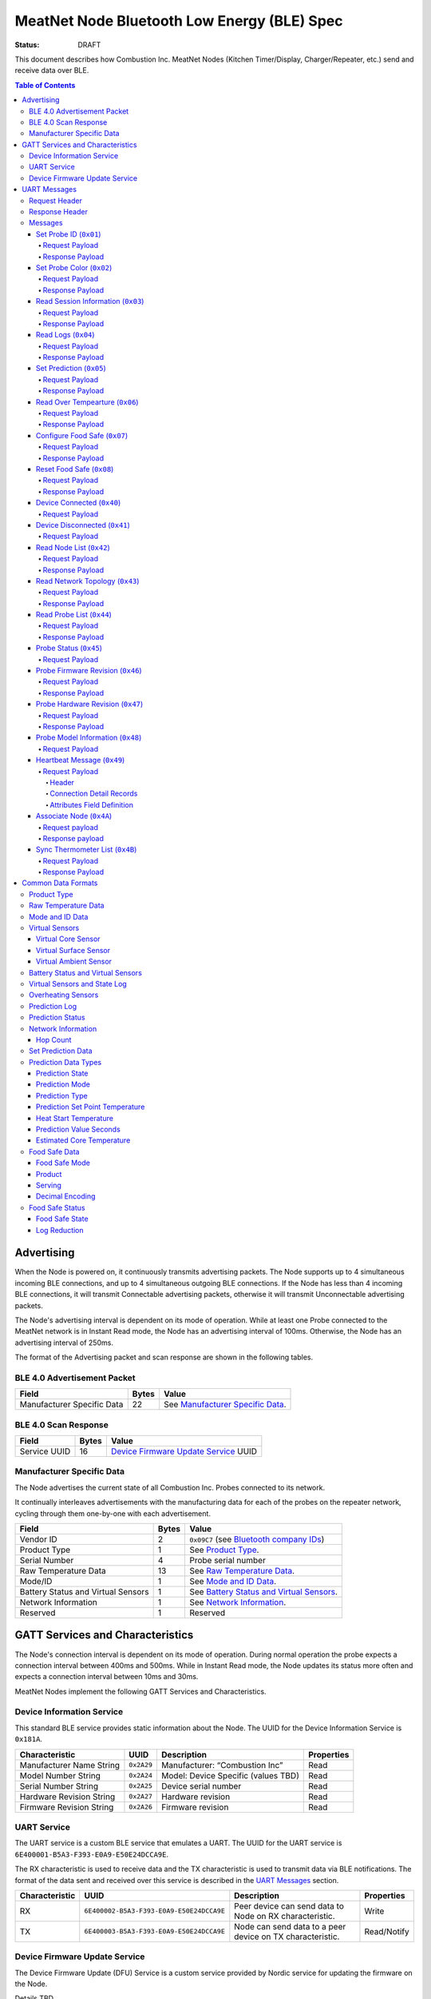 ********************************************
MeatNet Node Bluetooth Low Energy (BLE) Spec
********************************************

:status: DRAFT

This document describes how Combustion Inc. MeatNet Nodes
(Kitchen Timer/Display, Charger/Repeater, etc.) send and receive data over BLE.

.. contents:: Table of Contents

Advertising
###########

When the Node is powered on, it continuously transmits advertising
packets.  The Node supports up to 4 simultaneous incoming BLE connections,
and up to 4 simultaneous outgoing BLE connections. If the Node
has less than 4 incoming BLE connections, it will transmit Connectable 
advertising packets, otherwise it will transmit Unconnectable advertising 
packets.

The Node's advertising interval is dependent on its mode of operation. While
at least one Probe connected to the MeatNet network is in Instant Read mode, 
the Node has an advertising interval of 100ms. Otherwise, the Node has an
advertising interval of 250ms.

The format of the Advertising packet and scan response are shown in the
following tables.

BLE 4.0 Advertisement Packet
-------------------------------------

========================== ===== ==================================
Field                      Bytes Value
========================== ===== ==================================
Manufacturer Specific Data 22    See `Manufacturer Specific Data`_.
========================== ===== ==================================

BLE 4.0 Scan Response
------------------------------

============ ===== ============================
Field        Bytes Value
============ ===== ============================
Service UUID 16    `Device Firmware Update Service`_ UUID
============ ===== ============================

Manufacturer Specific Data
--------------------------

.. _bluetooth company ids: https://www.bluetooth.com/specifications/assigned-numbers/company-identifiers/

The Node advertises the current state of all Combustion Inc. Probes connected
to its network.

It continually interleaves advertisements with the manufacturing data for
each of the probes on the repeater network, cycling through them one-by-one
with each advertisement.

================================== ===== =========================================
Field                              Bytes Value
================================== ===== =========================================
Vendor ID                          2     ``0x09C7`` (see `Bluetooth company IDs`_)
Product Type                       1     See `Product Type`_.
Serial Number                      4     Probe serial number
Raw Temperature Data               13    See `Raw Temperature Data`_.
Mode/ID                            1     See `Mode and ID Data`_.
Battery Status and Virtual Sensors 1     See `Battery Status and Virtual Sensors`_.
Network Information                1     See `Network Information`_.
Reserved                           1     Reserved
================================== ===== =========================================

GATT Services and Characteristics
#################################

The Node's connection interval is dependent on its mode of operation.  During
normal operation the probe expects a connection interval between 400ms and 500ms.
While in Instant Read mode, the Node updates its status more often and expects
a connection interval between 10ms and 30ms.

MeatNet Nodes implement the following GATT Services and Characteristics.

Device Information Service
--------------------------

This standard BLE service provides static information about the Node.
The UUID for the Device Information Service is ``0x181A``.

======================== ========== =================================== ==========
Characteristic           UUID       Description                         Properties
======================== ========== =================================== ==========
Manufacturer Name String ``0x2A29`` Manufacturer: “Combustion Inc”      Read
Model Number String      ``0x2A24`` Model: Device Specific (values TBD) Read
Serial Number String     ``0x2A25`` Device serial number                Read
Hardware Revision String ``0x2A27`` Hardware revision                   Read
Firmware Revision String ``0x2A26`` Firmware revision                   Read
======================== ========== =================================== ==========

UART Service
------------

The UART service is a custom BLE service that emulates a UART. The UUID for the
UART service is ``6E400001-B5A3-F393-E0A9-E50E24DCCA9E``.

The RX characteristic is used to receive data and the TX characteristic is used
to transmit data via BLE notifications. The format of the data sent and
received over this service is described in the `UART Messages`_ section.

============== ======================================== ========================================================= ===========
Characteristic UUID                                     Description                                                Properties
============== ======================================== ========================================================= ===========
RX             ``6E400002-B5A3-F393-E0A9-E50E24DCCA9E`` Peer device can send data to Node on RX characteristic.   Write
TX             ``6E400003-B5A3-F393-E0A9-E50E24DCCA9E`` Node can send data to a peer device on TX characteristic. Read/Notify
============== ======================================== ========================================================= ===========

Device Firmware Update Service
------------------------------

The Device Firmware Update (DFU) Service is a custom service provided by Nordic
service for updating the firmware on the Node.

Details TBD.


UART Messages
#############

The section describes the protocol that will be sent and received over the
Nordic UART Service.

Request Header
--------------

Each message will begin with the same 10 byte header, followed by the message
payload. The payload of each message type is described below.

============== ======== ===== ===================================================================
Value          Format   Bytes Description
============== ======== ===== ===================================================================
Sync Bytes     uint8_t  2     ``{ 0xCA, 0xFE }``
CRC            uint16_t 2     CRC of message type, request ID, payload length, and payload bytes.
                              CRC-16-CCITT (polynomial 0x1021) with 0xFFFF initial value.
Message type   uint8_t  1     Message type, leftmost bit is 0
Request ID     uint32_t 4     Random unique ID for this request, for repeater network propagation
Payload length uint8_t  1     Length of the message payload in bytes.
============== ======== ===== ===================================================================

Response Header
---------------

Each response message will include a 15 byte header with the following format.

============== ======== ===== ===================================================================
Value          Format   Bytes Description
============== ======== ===== ===================================================================
Sync Bytes     uint8_t  2     ``{ 0xCA, 0xFE }``
CRC            uint16_t 2     CRC of message type, request ID, response ID, success, payload length, and payload bytes.
                              CRC-16-CCITT (polynomial 0x1021) with 0xFFFF initial value.
Message type   uint8_t  1     Message type, leftmost bit is 1
Request ID     uint32_t 4     Original ID for the request that prompted this response
Response ID    uint32_t 4     Random unique ID for this response, for repeater network propagation.
Success        uint8_t  1     1 for success, 0 for failure
Payload length uint8_t  1     Length of the message payload in bytes.
============== ======== ===== ===================================================================

* Note that Responses have the leftmost bit of the 'Message type' field set to 1.


Messages
--------


Set Probe ID (``0x01``)
***********************

After receiving this message, the Node will propagate this message across
the MeatNet repeater network in order to get it to the Probe referenced by the
serial number in the message.

Request Payload
~~~~~~~~~~~~~~~

===================== ======== ===== ========================
Value                 Format   Bytes Description
===================== ======== ===== ========================
Probe Serial Number   uint32_t 4     Probe serial number
New Probe ID          uint8_t  1     Probe identifier # (0-7)
===================== ======== ===== ========================

Response Payload
~~~~~~~~~~~~~~~~

This response has no payload.


Set Probe Color (``0x02``)
**************************

After receiving this message, the Node will propagate this message across
the MeatNet repeater network in order to get it to the Probe referenced by the
serial number in the message.

Request Payload
~~~~~~~~~~~~~~~

===================== ======== ===== ========================
Value                 Format   Bytes Description
===================== ======== ===== ========================
Probe Serial Number   uint32_t 4     Probe serial number
New Probe Color       uint8_t  1     Probe color # (0-7)
===================== ======== ===== ========================

Response Payload
~~~~~~~~~~~~~~~~

This response has no payload.


Read Session Information (``0x03``)
***********************************

Gets session information for specified Probe on the MeatNet repeater network.

Request Payload
~~~~~~~~~~~~~~~

===================== ======== ===== =====================================================
Value                 Format   Bytes Description
===================== ======== ===== =====================================================
Probe Serial Number   uint32_t 4     Probe serial number
===================== ======== ===== =====================================================

Response Payload
~~~~~~~~~~~~~~~~

====================== ======== ===== ==================================================
Value                  Format   Bytes Description
====================== ======== ===== ==================================================
Probe Serial Number    uint32_t 4     Probe serial number (0 = not present)
Probe Session ID       uint32_t 4     Random number that is genrated when Probe is removed from charger.
Probe Sample Period    uint16_t 2     Number of milliseconds between each log.
====================== ======== ===== ==================================================


Read Logs (``0x04``)
********************

After successfully receiving the request message, the Node responds
with a sequence of Read Log Response messages.

Request Payload
~~~~~~~~~~~~~~~

===================== ======== ===== =======================
Value                 Format   Bytes Description
===================== ======== ===== =======================
Probe Serial Number   uint32_t 4     Probe serial number
Start Sequence number uint32_t 4     The first log requested
End Sequence number   uint32_t 4     The last log requested
===================== ======== ===== =======================

Response Payload
~~~~~~~~~~~~~~~~

========================= ======== ===== ==============================
Value                     Format   Bytes Description
========================= ======== ===== ==============================
Probe Serial Number       uint32_t 4     Probe serial number
Sequence number           uint32_t 4     Sequence number of the record.
Raw temperature data      uint8_t  13    See `raw temperature data`_.
Virtual sensors and state uint8_t  7     See `Prediction Log`_.
========================= ======== ===== ==============================


Set Prediction (``0x05``)
*************************

After receiving this message and successful response, the probe will enter the 
specified prediction mode with the specified set point temperature.  The probe 
will update the fields in the `Prediction Status`_ of its status characteristic.

Request Payload
~~~~~~~~~~~~~~~

===================== ======== ===== =============================
Value                 Format   Bytes Description
===================== ======== ===== =============================
Probe Serial Number   uint32_t 4     Probe serial number
Set Prediction Data   uint16_t 2     See `Set Prediction Data`_
===================== ======== ===== =============================


Response Payload
~~~~~~~~~~~~~~~~

The Set Prediction Response message has no payload.


Read Over Tempearture (``0x06``)
********************************

After successfully receiving the request message, the Predictive Thermometer reads the 
value from flash and sends the response message.

Request Payload
~~~~~~~~~~~~~~~

===================== ======== ===== =============================
Value                 Format   Bytes Description
===================== ======== ===== =============================
Probe Serial Number   uint32_t 4     Probe serial number
===================== ======== ===== =============================


Response Payload
~~~~~~~~~~~~~~~~

===================== ======== ===== =============================
Value                 Format   Bytes Description
===================== ======== ===== =============================
Probe Serial Number   uint32_t 4     Probe serial number
Over Temperature Flag uint8_t  1     1 if flag is set, otherwise 0
===================== ======== ===== =============================

Configure Food Safe (``0x07``)
******************************

Configures the Food Safety (USDA Safe) feature.

Request Payload
~~~~~~~~~~~~~~~

===================== ======== ===== =============================
Value                 Format   Bytes Description
===================== ======== ===== =============================
Probe Serial Number   uint32_t 4     Probe serial number
Food Safe Data        uint8_t  10    See `Food Safe Data`_
===================== ======== ===== =============================

Response Payload
~~~~~~~~~~~~~~~~

The Configure Food Safe Response message has no payload.


Reset Food Safe (``0x08``)
**************************

Resets the Food Safe (USDA Safe) program's calculations. This will
clear the log reduction and seconds above threshold values, and reset the
prediction state to "Not Safe". It does not clear the Food Safe program
parameters, so potentially a Simplified program could immediately 
transition to 'Safe' if conditions are met (e.g. Core above 165 F).

Request Payload
~~~~~~~~~~~~~~~

===================== ======== ===== =============================
Value                 Format   Bytes Description
===================== ======== ===== =============================
Probe Serial Number   uint32_t 4     Probe serial number
===================== ======== ===== =============================

Response Payload
~~~~~~~~~~~~~~~~

The Reset Food Safe Response message has no payload.


Device Connected (``0x40``)
***************************

Sent to notify other devices on the MeatNet Network that a device has connected
to the network.  There is no response for this message.

Request Payload
~~~~~~~~~~~~~~~

===================== ======== ===== =======================
Value                 Format   Bytes Description
===================== ======== ===== =======================
Product Type          uint8_t  1     Probe, Node etc.
Probe Serial Number   uint32_t 4     Probe serial number, if applicable
Node Serial Number    uint8_t  10    Node serial number, if applicable
===================== ======== ===== =======================


Device Disconnected (``0x41``)
******************************

Sent to notify other devices on the MeatNet Network that a device has disconnected 
from the network. There is no response for this message.

Request Payload
~~~~~~~~~~~~~~~

===================== ======== ===== =======================
Value                 Format   Bytes Description
===================== ======== ===== =======================
Product Type          uint8_t  1     Probe, Node etc.
Probe Serial Number   uint32_t 4     Probe serial number, if applicable
Node Serial Number    uint8_t  10    Node serial number, if applicable
===================== ======== ===== =======================


Read Node List (``0x42``)
*************************

Gets information about all Node devices on the MeatNet network.

Request Payload
~~~~~~~~~~~~~~~

===================== ======== ===== =====================================================
Value                 Format   Bytes Description
===================== ======== ===== =====================================================
Page                  uint8_t  1     Page number to request (0 = first page, 1 = second)
===================== ======== ===== =====================================================

Response Payload
~~~~~~~~~~~~~~~~

====================== ======== ===== ==================================================
Value                  Format   Bytes Description
====================== ======== ===== ==================================================
Page                   uint8_t  1     Page number to request (0 = first page, 1 = second)
Total Pages            uint8_t  1     Total number of pages that can be requested
Node Count             uint8_t  1     Number of Nodes connected to the Network
Nodes on this Page     uint8_t  1     Number of Nodes on this page
Node 1 Device Number   uint8_t  1     Used to identify this Node in Topology list (Nodes start at 20)
Node 1 Product Type    uint8_t  1     Product Type of this Node
Node 1 Serial Number   uint8_t  10    Node Serial Number
Node 2 Device Number   uint8_t  1     Used to identify this Node in Topology list (Nodes start at 20)
Node 2 Product Type    uint8_t  1     Product Type of this Node
Node 2 Serial Number   uint8_t  10    Node Serial Number
Node 3 Device Number   uint8_t  1     Used to identify this Node in Topology list (Nodes start at 20)
Node 3 Product Type    uint8_t  1     Product Type of this Node
Node 3 Serial Number   uint8_t  10    Node Serial Number
Node 4 Device Number   uint8_t  1     Used to identify this Node in Topology list (Nodes start at 20)
Node 4 Product Type    uint8_t  1     Product Type of this Node
Node 4 Serial Number   uint8_t  10    Node Serial Number
Node 5 Device Number   uint8_t  1     Used to identify this Node in Topology list (Nodes start at 20)
Node 5 Product Type    uint8_t  1     Product Type of this Node
Node 5 Serial Number   uint8_t  10    Node Serial Number
====================== ======== ===== ==================================================


Read Network Topology (``0x43``)
********************************

Gets information about devices connected to a Node on the network.

Request Payload
~~~~~~~~~~~~~~~

===================== ======== ===== =====================================================
Value                 Format   Bytes Description
===================== ======== ===== =====================================================
Node Serial Number    uint8_t  10    Node Serial Number to query
===================== ======== ===== =====================================================

Response Payload
~~~~~~~~~~~~~~~~

====================== ======== ===== ==================================================
Value                  Format   Bytes Description
====================== ======== ===== ==================================================
Node Device #          uint8_t  1     Node Device number queried (based on Node List response)
Node Product Type      uint8_t  1     Product Type of this Node
Node Serial Number     uint8_t  10    This Node's serial number, for confirmation
Inbound Conn. Count    uint8_t  1     Number of inbound connections to this Node
Inbound Device 1 ID    uint8_t  1     Device Number of Device (based on Probe List and Node List)
Inbound Device 1 RSSI  int8_t   1     RSSI signal strength of this connection
Inbound Device 2 ID    uint8_t  1     Device Number of Device (based on Probe List and Node List)
Inbound Device 2 RSSI  int8_t   1     RSSI signal strength of this connection
Inbound Device 3 ID    uint8_t  1     Device Number of Device (based on Probe List and Node List)
Inbound Device 3 RSSI  int8_t   1     RSSI signal strength of this connection
Inbound Device 4 ID    uint8_t  1     Device Number of Device (based on Probe List and Node List)
Inbound Device 4 RSSI  int8_t   1     RSSI signal strength of this connection
Outbound Conn. Count   uint8_t  1     Number of outbound connections from this Node
Outbound Device 1 ID   uint8_t  1     Device Number of Device (based on Probe List and Node List)
Outbound Device 1 RSSI int8_t   1     RSSI signal strength of this connection
Outbound Device 2 ID   uint8_t  1     Device Number of Device (based on Probe List and Node List)
Outbound Device 2 RSSI int8_t   1     RSSI signal strength of this connection
Outbound Device 3 ID   uint8_t  1     Device Number of Device (based on Probe List and Node List)
Outbound Device 3 RSSI int8_t   1     RSSI signal strength of this connection
Outbound Device 4 ID   uint8_t  1     Device Number of Device (based on Probe List and Node List)
Outbound Device 4 RSSI int8_t   1     RSSI signal strength of this connection
====================== ======== ===== ==================================================


Read Probe List (``0x44``)
********************************

Reads list of Probes on the MeatNet repeater network.

Request Payload
~~~~~~~~~~~~~~~

This request has no payload.

Response Payload
~~~~~~~~~~~~~~~~

====================== ======== ===== ========================================================
Value                  Format   Bytes Description
====================== ======== ===== ========================================================
Probe 1 Device Number  uint8_t  1     Device Number, used to index this Probe, shown on Nodes.
Probe 1 Serial Number  uint32_t 4     Probe serial number
Probe 2 Device Number  uint8_t  1     Device Number, used to index this Probe, shown on Nodes.
Probe 2 Serial Number  uint32_t 4     Probe serial number
Probe 3 Device Number  uint8_t  1     Device Number, used to index this Probe, shown on Nodes.
Probe 3 Serial Number  uint32_t 4     Probe serial number
Probe 4 Device Number  uint8_t  1     Device Number, used to index this Probe, shown on Nodes.
Probe 4 Serial Number  uint32_t 4     Probe serial number
Probe 5 Device Number  uint8_t  1     Device Number, used to index this Probe, shown on Nodes.
Probe 5 Serial Number  uint32_t 4     Probe serial number
Probe 6 Device Number  uint8_t  1     Device Number, used to index this Probe, shown on Nodes.
Probe 6 Serial Number  uint32_t 4     Probe serial number
Probe 7 Device Number  uint8_t  1     Device Number, used to index this Probe, shown on Nodes.
Probe 7 Serial Number  uint32_t 4     Probe serial number
Probe 8 Device Number  uint8_t  1     Device Number, used to index this Probe, shown on Nodes.
Probe 8 Serial Number  uint32_t 4     Probe serial number
Probe 9 Device Number  uint8_t  1     Device Number, used to index this Probe, shown on Nodes.
Probe 9 Serial Number  uint32_t 4     Probe serial number
Probe 10 Device Number uint8_t  1     Device Number, used to index this Probe, shown on Nodes.
Probe 10 Serial Number uint32_t 4     Probe serial number
====================== ======== ===== ========================================================


Probe Status (``0x45``)
********************************

Sends notification with a Probe's status. There is no response for this message.

Request Payload
~~~~~~~~~~~~~~~

================================== ======== ===== ===========================================================================================
Value                              Format   Bytes Description
================================== ======== ===== ===========================================================================================
Probe Serial Number                uint32_t 4     Serial number of Probe for which this the following data pertains.
Log Range                          uint32_t 8     Range of logs available on the probe. Two ``uint32_t`` sequence numbers (``min``, ``max``).
Current Raw Temperature Data       uint8_t  13    See `Raw Temperature Data`_.
Mode/ID                            uint8_t  1     See `Mode and ID Data`_.
Battery Status and Virtual Sensors uint8_t  1     See `Battery Status and Virtual Sensors`_.
Prediction Status                  uint8_t  7     See `Prediction Status`_.
Food Safe Data                     uint8_t  10    See `Food Safe Data`_.    
Food Safe Status                   uint8_t  8     See `Food Safe Status`_.
Network Information                uint8_t  1     See `Network Information`_.
Overheating Sensors                uint8_t  1     See `Overheating Sensors`_.
================================== ======== ===== ===========================================================================================


Probe Firmware Revision (``0x46``)
***********************************

Requests information from the Probe's firmware version in its Device Information service. 
The information will come back encoded in this UART message.

Request Payload
~~~~~~~~~~~~~~~

===================== ======== ===== =============================
Value                 Format   Bytes Description
===================== ======== ===== =============================
Probe Serial Number   uint32_t 4     Probe serial number
===================== ======== ===== =============================

Response Payload
~~~~~~~~~~~~~~~~

================================== ======== ===== ===========================================================================================
Value                              Format   Bytes Description
================================== ======== ===== ===========================================================================================
Probe Serial Number                uint32_t 4     Serial number of Probe for which this the following data pertains.
Firmware Revision String           uint8_t  20    Firmware revision
================================== ======== ===== ===========================================================================================


Probe Hardware Revision (``0x47``)
***********************************

Requests information from the Probe's hardware version in its Device Information service. 
The information will come back encoded in this UART message.

Request Payload
~~~~~~~~~~~~~~~

===================== ======== ===== =============================
Value                 Format   Bytes Description
===================== ======== ===== =============================
Probe Serial Number   uint32_t 4     Probe serial number
===================== ======== ===== =============================

Response Payload
~~~~~~~~~~~~~~~~

================================== ======== ===== ===========================================================================================
Value                              Format   Bytes Description
================================== ======== ===== ===========================================================================================
Probe Serial Number                uint32_t 4     Serial number of Probe for which this the following data pertains.
Hardware Revision String           uint8_t  16    Hardware revision
================================== ======== ===== ===========================================================================================


Probe Model Information (``0x48``)
***********************************

Requests information from the Probe's model information in its Device Information service. 
The information will come back encoded in this UART message.

Request Payload
~~~~~~~~~~~~~~~

===================== ======== ===== =============================
Value                 Format   Bytes Description
===================== ======== ===== =============================
Probe Serial Number   uint32_t 4     Probe serial number
Model Number String   uint8_t  50    Model: Product model, SKU and lot number in string
===================== ======== ===== =============================


Heartbeat Message (``0x49``)
****************************

Message sent by each node indicating connection status to other devices in the MeatNet network.
Outbound and inbound messages are interleaved. It has no response.

Request Payload
~~~~~~~~~~~~~~~~

This message is comprised of a header followed by four connection detail records.

Header
""""""

======================= ======== ===== ===================================================================
Value                   Format   Bytes Description
======================= ======== ===== ===================================================================
Node Serial Number      uint8_t  10    This node's serial number.
MAC Address             uint8_t  6     This node's MAC address.
Product Type            uint8_t  1     This node's product type.
Hop Count               uint8_t  1     The number of hops this message has taken in the network.
Inbound/Outbound        uint8_t  1     Boolean set to true if the connections in this message are inbound.
======================= ======== ===== ===================================================================

Connection Detail Records
"""""""""""""""""""""""""

Probe and node serial numbers are constructed differently; if the *Product Type* field is a Probe,
the serial number will be encoded as a ``uint32_t`` located in the first 4 bytes of the
*Serial Number* field, with the remaining 6 bytes being unpopulated. If it's a node serial number,
it will be encoded as a 10-byte ``uint8_t`` array.

===================== ======== ===== ==================================================
Value                 Format   Bytes Description
===================== ======== ===== ==================================================
Serial Number         uint8_t  10    Serial number of the device connected to the Node.
Product Type          uint8_t  1     This device's product type.
Attributes            uint8_t  1     See `Attributes Field Definition`_.
RSSI                  int8_t   1     The RSSI of the connection to this device.
===================== ======== ===== ==================================================

Attributes Field Definition
"""""""""""""""""""""""""""

==== ==================================================
Bits Description
==== ==================================================
1    Set if this connection detail record is populated.
2-8  Reserved.
==== ==================================================


Associate Node (``0x4A``)
*************************

Requests one directly-connected Node to associate with the Node sending this message.
Neither Request nor Response have payload data. A 'success' Response will indicate the
Node receiving the message has associated with the Node sending the message (either newly
associated, or was previously associated).

Request payload
~~~~~~~~~~~~~~~

This request has no payload.

Response payload
~~~~~~~~~~~~~~~~

This response has no payload.


Sync Thermometer List (``0x4B``)
********************************

Message sent by each Node indicating which Therometers are assigned to the available positions in
MeatNet. Used for synchronizing this list across multiple Node devices.

Request Payload
~~~~~~~~~~~~~~~

This message contains information about which thermometer serial number is in each position in MeatNet's
data module.

=========================== ======== ===== ===================================================================
Value                       Format   Bytes Description
=========================== ======== ===== ===================================================================
MAC Address                 uint8_t  6     MAC address of the Node that sent this list.
Thermometer 1 data present  uint8_t  1     Boolean, true if thermometer data is present in this position.
Thermometer 1 serial number uint32_t 4     Thermometer serial number, if present.
Thermometer 2 data present  uint8_t  1     Boolean, true if thermometer data is present in this position.
Thermometer 2 serial number uint32_t 4     Thermometer serial number, if present.
Thermometer 3 data present  uint8_t  1     Boolean, true if thermometer data is present in this position.
Thermometer 3 serial number uint32_t 4     Thermometer serial number, if present.
Thermometer 4 data present  uint8_t  1     Boolean, true if thermometer data is present in this position.
Thermometer 4 serial number uint32_t 4     Thermometer serial number, if present.
=========================== ======== ===== ===================================================================

Response Payload
~~~~~~~~~~~~~~~~

This response has no payload.


Common Data Formats
###################

This document defines several data formats that are common between advertising
data and characteristic data.

Product Type
------------

The product type is an enumerated value in an 8-bit (1-byte) field:

* ``0``: Unknown
* ``1``: Predictive Probe
* ``2``: MeatNet Repeater Node (Kitchen Timer, Charger, etc.)

Raw Temperature Data
--------------------

Raw temperature data is expressed in a packed 104-bit (13-byte) field:

====== ========================
Bits   Description
====== ========================
1-13   Thermistor 1 raw reading
14-26  Thermistor 2 raw reading
27-39  Thermistor 3 raw reading
40-52  Thermistor 4 raw reading
53-65  Thermistor 5 raw reading
66-78  Thermistor 6 raw reading
79-91  Thermistor 7 raw reading
92-104 Thermistor 8 raw reading
====== ========================

The range for each thermistor is -20°C - 369°C. Temperature is represented in
steps of 0.05°C::

    Temperature = (raw value * 0.05) - 20

Note: If the message's `Mode and ID Data`_ Mode field is Normal, this field will 
contain all 8 sensors' raw readings. If the Mode field is Instant Read, the
"Thermistor 1 raw reading" field will contain the Instant Read temperature, and
the other sensors will have a value of 0.

Mode and ID Data
----------------

Mode and ID data are expressed in a packed 8-bit (1-byte) field:

+------+--------------------------------+
| Bits | Description                    |
+======+================================+
|| 1-2 || Mode:                         |
||     || * ``0``: Normal               |
||     || * ``1``: Instant Read         |
||     || * ``2``: Reserved             |
||     || * ``3``: Error                |
+------+--------------------------------+
|| 3-5 || Color ID (8 total):           |
||     || * ``0``: Yellow               |
||     || * ``1``: Grey                 |
||     || * ``2``-``7``: TBD            |
+------+--------------------------------+
|| 6-8 || Probe identifier # (IDs 1-8): |
||     || * ``0``: ID 1                 |
||     || * ``1``: ID 2                 |
||     || * etc.                        |
+------+--------------------------------+

Virtual Sensors
---------------

Virtual sensors are expressed in a packed 5-bit field.

+------+----------------------------+
| Bits | Description                |
+======+============================+
|| 1-3 || `Virtual Core Sensor`_    |
||     || 3 bit enumeration         |
+------+----------------------------+
|| 4-5 || `Virtual Surface Sensor`_ |
||     || 2 bit enumeration         |
+------+----------------------------+
|| 6-7 || `Virtual Ambient Sensor`_ |
||     || 2 bit enumeration         |
+------+----------------------------+

Virtual Core Sensor 
*******************

Identifies the sensor that the Probe has determined is the "core" of the food.

- ``0``: T1 Sensor (tip)    
- ``1``: T2 Sensor
- ``2``: T3 Sensor
- ``3``: T4 Sensor
- ``4``: T5 Sensor
- ``5``: T6 Sensor

Virtual Surface Sensor 
**********************
- ``0``: T4 Sensor
- ``1``: T5 Sensor
- ``2``: T6 Sensor
- ``3``: T7 Sensor

Identifies the sensor that the Probe has determined is the "surface" of the food.

Virtual Ambient Sensor 
**********************
- ``0``: T5 Sensor
- ``1``: T6 Sensor
- ``2``: T7 Sensor
- ``3``: T8 Sensor

Identifies the sensor that the Probe has determined measures the ambient temperature around the food.

Battery Status and Virtual Sensors
----------------------------------

The device status is expressed in a packed 8-bit (1-byte) field:

+------+-----------------------+
| Bits | Description           |
+======+=======================+
|| 1   || Battery Status:      |
||     || * ``0``: Battery OK  |
||     || * ``1``: Low battery |
+------+-----------------------+
|| 2-8 || `Virtual Sensors`_   |
||     || 5 bit field          |
+------+-----------------------+

Virtual Sensors and State Log
------------------------------

The virtual sensors and prediction state log are expressed as a 16-bit (2-byte) field.

+--------+--------------------------------------+
| Bits   | Description                          |
+========+======================================+
|| 1-7   || `Virtual Sensors`_                  |
||       || 7 bit field                         |
+--------+--------------------------------------+
|| 8-11  || `Prediction State`_                 |
||       || 4 bit enumeration                   |
+--------+--------------------------------------+
|| 12-16 || Reserved                            |
+--------+--------------------------------------+

Overheating Sensors
-------------------

Overheating sensors are expressed in a packed 8-bit (1-byte) field. The MSB is T8, LSB is T1:

+------+--------------------------------------+
| Bits | Description                          |
+======+======================================+
|| 1   || T8 Status:                          |
||     || * ``0``: OK                         |
||     || * ``1``: Overheating                |
+------+--------------------------------------+
|| 2   || T7 Status:                          |
||     || * ``0``: OK                         |
||     || * ``1``: Overheating                |
+------+--------------------------------------+
|| 3   || T6 Status:                          |
||     || * ``0``: OK                         |
||     || * ``1``: Overheating                |
+------+--------------------------------------+
|| 4   || T5 Status:                          |
||     || * ``0``: OK                         |
||     || * ``1``: Overheating                |
+------+--------------------------------------+
|| 5   || T4 Status:                          |
||     || * ``0``: OK                         |
||     || * ``1``: Overheating                |
+------+--------------------------------------+
|| 6   || T3 Status:                          |
||     || * ``0``: OK                         |
||     || * ``1``: Overheating                |
+------+--------------------------------------+
|| 7   || T2 Status:                          |
||     || * ``0``: OK                         |
||     || * ``1``: Overheating                |
+------+--------------------------------------+
|| 8   || T1 Status:                          |
||     || * ``0``: OK                         |
||     || * ``1``: Overheating                |
+------+--------------------------------------+

Prediction Log
------------------------------

The Prediction Log is expressed as a 56-bit (7-byte) field.

+--------+--------------------------------------+
| Bits   | Description                          |
+========+======================================+
|| 1-7   || `Virtual Sensors`_                  |
||       || 7 bit field                         |
+--------+--------------------------------------+
|| 8-11  || `Prediction State`_                 |
||       || 4 bit enumeration                   |
+--------+--------------------------------------+
|| 12-13 || `Prediction Mode`_                  |
||       || 2 bit enumeration                   |
+--------+--------------------------------------+
|| 14-15 || `Prediction Type`_                  |
||       || 2 bit enumeration                   |
+--------+--------------------------------------+
|| 16-25 || `Prediction Set Point Temperature`_ |
||       || 10 bit field (0 to 1023)            |
+--------+--------------------------------------+
|| 26-42 || `Prediction Value Seconds`_         |
||       || 17 bit field (0 - 131071)           |
+--------+--------------------------------------+
|| 43-53 || `Estimated Core Temperature`_       |
||       || 11 bit field (0 - 1023)             |
+--------+--------------------------------------+
| 54-56  | Reserved                             |
+--------+--------------------------------------+


Prediction Status
-----------------

The prediction status is expressed in a packed 56-bit (7-byte) field:

+--------+--------------------------------------+
| Bits   | Description                          |
+========+======================================+
|| 1-4   || `Prediction State`_                 |
||       || 4 bit enumeration                   |
+--------+--------------------------------------+
|| 5-6   || `Prediction Mode`_                  |
||       || 2 bit enumeration                   |
+--------+--------------------------------------+
|| 7-8   || `Prediction Type`_                  |
||       || 2 bit enumeration                   |
+--------+--------------------------------------+
|| 9-18  || `Prediction Set Point Temperature`_ |
||       || 10 bit field (0 to 1023)            |
+--------+--------------------------------------+
|| 19-28 || `Heat Start Temperature`_           |
||       || 10 bit field (0 - 1023)             |
+--------+--------------------------------------+
|| 29-45 || `Prediction Value Seconds`_         |
||       || 17 bit field (0 - 131071)           |
+--------+--------------------------------------+
|| 46-56 || `Estimated Core Temperature`_       |
||       || 11 bit field (0 - 1023)             |
+--------+--------------------------------------+


Network Information
-------------------

+--------+----------------------+
| Bits   | Description          |
+========+======================+
|| 1-2   || `Hop Count`_        |
||       || * ``0``: 1 hop      |
||       || * ``1``: 2 hops     |
||       || * ``2``: 3 hops     |
||       || * ``3``: 4 hops     | 
+--------+----------------------+
|| 3-8   || Reserved            |
+--------+----------------------+

Hop Count
*********

The number of Repeater Network hops from the Probe for which this data pertains.


Set Prediction Data
-------------------

The set prediction data is expressed in a packed 16-bit (2-byte) field:

+--------+--------------------------------------+
| Bits   | Description                          |
+========+======================================+
|| 1-10  || `Prediction Set Point Temperature`_ |
||       || 10 bit field (0 to 1023)            |
+--------+--------------------------------------+
|| 11-12 || `Prediction Mode`_                  |
||       || 2 bit enumeration                   |
+--------+--------------------------------------+

Prediction Data Types
---------------------

Prediction State 
****************

The prediction state is expressed as a 4-bit enumerated field.

+------+-----------------------------------+
| Bits | Description                       |
+======+===================================+
|| 1-4 || Prediction State:                |
||     || * ``0``: Probe Not Inserted      |
||     || * ``1``: Probe Inserted          |
||     || * ``2``: Warming                 |
||     || * ``3``: Predicting              |
||     || * ``4``: Removal Prediction Done |
||     || * ``5``: Reserved State 5        |
||     || * ``6``: Reserved State 6        |
||     || ...                              |
||     || * ``14``: Reserved State 14      |
||     || * ``15``: Unknown                |
+------+-----------------------------------+

Prediction Mode 
***************

2 bit enumeration, enumerating the input mode of prediction.

- ``0``: None                     
- ``1``: Time to Removal         
- ``2``: Removal and Resting      
- ``3``: Reserved                 

Prediction Type
***************

2 bit enumeration, enumerating the type of prediction provided in the "Prediction Value Seconds" field.

- ``0``: None 
- ``1``: Removal 
- ``2``: Resting 
- ``3``: Reserved 

Prediction Set Point Temperature 
********************************

10-bit value.  Input set point of the prediction from 0 to 1023 in units of 1/10 degree Celsius::

    Prediction Set Point = (raw value * 0.1 C).

Heat Start Temperature
**********************

10-bit value.  The measured core temperature at heat start from 0 to 1023 in units of 1/10 degree Celsius:: 

    Heat Start Temperature = (raw value * 0.1 C)
    
Additionally::

    Percentage to Removal = Virtual Core Temperature / (Prediction Set Point - Heat Start Temperature)

Prediction Value Seconds
************************

17 bit value.  The current value of the prediction in seconds from now.

Estimated Core Temperature 
**************************

11-bit value.  The estimated current core temperature from -200 to 1847 in units of 1/10 degree Celsius::

    Core Temperature = (raw value * 0.1 C) - 20 C.


Food Safe Data
--------------

Configuration parameters for the Food Safe (USDA Safe) feature, in a packed 10-byte field.

+--------+-------------------------------------------+
| Bits   | Description                               |
+========+===========================================+
|| 1-3   || `Food Safe Mode`_                        |
||       || 3 bit enumeration                        |
+--------+-------------------------------------------+
|| 4-13  || `Product`_                               |
||       || 10 bit enumeration                       |
+--------+-------------------------------------------+
|| 14-16 || `Serving`_                               |
||       || 3 bit enumeration                        |
+--------+-------------------------------------------+
|| 17-29 || Selected threshold reference temperature |
||       || 13 bit encoded decimal                   |
+--------+-------------------------------------------+
|| 30-42 || Z-value                                  |
||       || 13 bit encoded decimal                   |
+--------+-------------------------------------------+
|| 43-55 || Reference Temperature (RT)               |
||       || 13 bit encoded decimal                   |
+--------+-------------------------------------------+
|| 56-68 || D-value at RT                            |
||       || 13 bit encoded decimal                   |
+--------+-------------------------------------------+
|| 69-76 || Target `Log Reduction`_                  |
||       || 8 bit encoded decimal                    |
+--------+-------------------------------------------+

Food Safe Mode 
**************

3 bit enumeration, enumerating the mode of food safety calculations.

- ``0``: Simplified                     
- ``1``: Integrated
- ``2-7``: Reserved

Product
*******

10 bit enumeration, enumerating the various food categories for which safety
calculations are available. These values have different encodings in Simplified
and Integrated modes. 

**Simplified Mode**

The Simplified values are used by firmware to determine the food safety rules to
follow. 

- ``0``: Default
- ``1``: Any poultry
- ``2``: Beef cuts
- ``3``: Pork cuts
- ``4``: Veal cuts
- ``5``: Lamb cuts
- ``6``: Ground meats
- ``7``: Ham, fresh or smoked
- ``8``: Ham, cooked and reheated
- ``9``: Eggs
- ``10``: Fish & shellfish
- ``11``: Leftovers
- ``12``: Casseroles

**Integrated Mode**

For Integrated mode, while this value is stored in firmware, it's only for 
sync purposes. The values are interpreted exclusively by the client in 
Integrated mode; the firmware performs the food safety calculations based on
the other values supplied. Note: The missing values are for deprecated food categories.
The deprecated categories, while covered by a new category, are still supported for
backward compatibility.

- ``0``: Poultry (Default)
- ``1``: Meats
- ``2``: Meats (Ground, Chopped, or Stuffed)
- ``4``: Poultry (Ground, Chopped, or Stuffed)
- ``13``: Seafood
- ``14``: Seafood (Ground or Chopped)
- ``15``: Dairy - Milk (<10% fat)
- ``16``: Other
- ``17``: Seafood (Stuffed)
- ``18``: Eggs
- ``19``: Eggs yolk
- ``20``: Eggs white
- ``21``: Dairy - Creams (>10% fat)
- ``22``: Dairy - Ice Cream Mix, Eggnog
- ``1023``: Custom

Serving
*******

3 bit enumeration, enumerating the various serving options for which safety 
calculations are available.

- ``0``: Served Immediately
- ``1``: Cooked and Chilled
- ``2-7``: Reserved

Decimal Encoding
****************

The 13-bit encoded decimal format used for the threshold temperature,
Z-value, reference temperature, and D-value @ reference temperature is:

    value = (raw value * 0.05)


Food Safe Status
----------------

The food safe status is expressed in a packed 8-byte field, indicating the current
status of the configured Food Safe program:

+--------+--------------------------------+
| Bits   | Description                    |
+========+================================+
|| 1-3   || `Food Safe State`_            |
||       || 3 bit enumeration             |
+--------+--------------------------------+
|| 4-11  || `Log Reduction`_              |
||       || 8 bit encoded decimal         |
+--------+--------------------------------+
|| 12-27 || Seconds above threshold       |
||       || 16 bit unsigned integer       |
+--------+--------------------------------+
|| 28-59 || Food Safe log sequence number |
||       || 32 bit unsigned integer       |
+--------+--------------------------------+

Food Safe State
***************

3 bit enumeration, enumerating the current state of the food safe program.

- ``0``: Not Safe
- ``1``: Safe
- ``2``: Safety Impossible
- ``3-7``: Reserved

Log Reduction
*************

8 bit encoded decimal, indicating the log reduction achieved by the current
Integrated food safe program. The log reduction is expressed in units of 
0.1 log reduction steps. Representable values are 0.0 to 25.5 log reduction steps.
In Simplified mode, this value will always be 0.

    Log Reduction = (raw value * 0.1)
